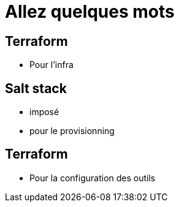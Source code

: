 = Allez quelques mots

== Terraform
* Pour l'infra

== Salt stack
* imposé
* pour le provisionning

== Terraform
* Pour la configuration des outils


